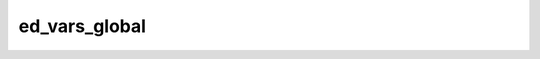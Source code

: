 ed_vars_global
=====================================
 
.. raw:: html
   :file:  ../graphs/ed_vars_global.html
